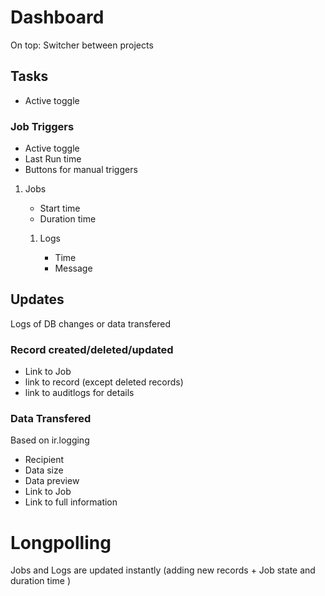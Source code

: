 * Dashboard
On top: Switcher between projects

** Tasks

+ Active\Disable toggle

*** Job Triggers 

+ Active\Disable toggle
+ Last Run time
+ Buttons for manual triggers

**** Jobs
+ Start time
+ Duration time

***** Logs

+ Time
+ Message

** Updates

Logs of DB changes or data transfered

*** Record created/deleted/updated 
+ Link to Job
+ link to record (except deleted records)
+ link to auditlogs for details

*** Data Transfered

Based on ir.logging

+ Recipient
+ Data size
+ Data preview
+ Link to Job
+ Link to full information

* Longpolling

Jobs and Logs are updated instantly (adding new records + Job state and duration time )  
